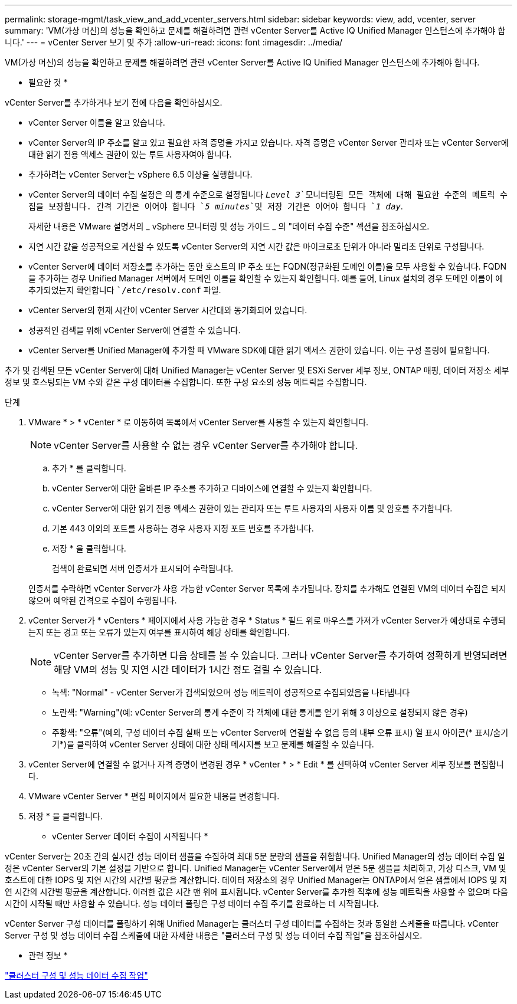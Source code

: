 ---
permalink: storage-mgmt/task_view_and_add_vcenter_servers.html 
sidebar: sidebar 
keywords: view, add, vcenter, server 
summary: 'VM(가상 머신)의 성능을 확인하고 문제를 해결하려면 관련 vCenter Server를 Active IQ Unified Manager 인스턴스에 추가해야 합니다.' 
---
= vCenter Server 보기 및 추가
:allow-uri-read: 
:icons: font
:imagesdir: ../media/


[role="lead"]
VM(가상 머신)의 성능을 확인하고 문제를 해결하려면 관련 vCenter Server를 Active IQ Unified Manager 인스턴스에 추가해야 합니다.

* 필요한 것 *

vCenter Server를 추가하거나 보기 전에 다음을 확인하십시오.

* vCenter Server 이름을 알고 있습니다.
* vCenter Server의 IP 주소를 알고 있고 필요한 자격 증명을 가지고 있습니다. 자격 증명은 vCenter Server 관리자 또는 vCenter Server에 대한 읽기 전용 액세스 권한이 있는 루트 사용자여야 합니다.
* 추가하려는 vCenter Server는 vSphere 6.5 이상을 실행합니다.
* vCenter Server의 데이터 수집 설정은 의 통계 수준으로 설정됩니다 `_Level 3_`모니터링된 모든 객체에 대해 필요한 수준의 메트릭 수집을 보장합니다. 간격 기간은 이어야 합니다 `_5 minutes_`및 저장 기간은 이어야 합니다 `_1 day_`.
+
자세한 내용은 VMware 설명서의 _ vSphere 모니터링 및 성능 가이드 _ 의 "데이터 수집 수준" 섹션을 참조하십시오.

* 지연 시간 값을 성공적으로 계산할 수 있도록 vCenter Server의 지연 시간 값은 마이크로초 단위가 아니라 밀리초 단위로 구성됩니다.
* vCenter Server에 데이터 저장소를 추가하는 동안 호스트의 IP 주소 또는 FQDN(정규화된 도메인 이름)을 모두 사용할 수 있습니다. FQDN을 추가하는 경우 Unified Manager 서버에서 도메인 이름을 확인할 수 있는지 확인합니다. 예를 들어, Linux 설치의 경우 도메인 이름이 에 추가되었는지 확인합니다 ``/etc/resolv.conf` 파일.
* vCenter Server의 현재 시간이 vCenter Server 시간대와 동기화되어 있습니다.
* 성공적인 검색을 위해 vCenter Server에 연결할 수 있습니다.
* vCenter Server를 Unified Manager에 추가할 때 VMware SDK에 대한 읽기 액세스 권한이 있습니다. 이는 구성 폴링에 필요합니다.


추가 및 검색된 모든 vCenter Server에 대해 Unified Manager는 vCenter Server 및 ESXi Server 세부 정보, ONTAP 매핑, 데이터 저장소 세부 정보 및 호스팅되는 VM 수와 같은 구성 데이터를 수집합니다. 또한 구성 요소의 성능 메트릭을 수집합니다.

.단계
. VMware * > * vCenter * 로 이동하여 목록에서 vCenter Server를 사용할 수 있는지 확인합니다.
+
[NOTE]
====
vCenter Server를 사용할 수 없는 경우 vCenter Server를 추가해야 합니다.

====
+
.. 추가 * 를 클릭합니다.
.. vCenter Server에 대한 올바른 IP 주소를 추가하고 디바이스에 연결할 수 있는지 확인합니다.
.. vCenter Server에 대한 읽기 전용 액세스 권한이 있는 관리자 또는 루트 사용자의 사용자 이름 및 암호를 추가합니다.
.. 기본 443 이외의 포트를 사용하는 경우 사용자 지정 포트 번호를 추가합니다.
.. 저장 * 을 클릭합니다.
+
검색이 완료되면 서버 인증서가 표시되어 수락됩니다.

+
인증서를 수락하면 vCenter Server가 사용 가능한 vCenter Server 목록에 추가됩니다. 장치를 추가해도 연결된 VM의 데이터 수집은 되지 않으며 예약된 간격으로 수집이 수행됩니다.



. vCenter Server가 * vCenters * 페이지에서 사용 가능한 경우 * Status * 필드 위로 마우스를 가져가 vCenter Server가 예상대로 수행되는지 또는 경고 또는 오류가 있는지 여부를 표시하여 해당 상태를 확인합니다.
+
[NOTE]
====
vCenter Server를 추가하면 다음 상태를 볼 수 있습니다. 그러나 vCenter Server를 추가하여 정확하게 반영되려면 해당 VM의 성능 및 지연 시간 데이터가 1시간 정도 걸릴 수 있습니다.

====
+
** 녹색: "Normal" - vCenter Server가 검색되었으며 성능 메트릭이 성공적으로 수집되었음을 나타냅니다
** 노란색: "Warning"(예: vCenter Server의 통계 수준이 각 객체에 대한 통계를 얻기 위해 3 이상으로 설정되지 않은 경우)
** 주황색: "오류"(예외, 구성 데이터 수집 실패 또는 vCenter Server에 연결할 수 없음 등의 내부 오류 표시) 열 표시 아이콘(* 표시/숨기기*)을 클릭하여 vCenter Server 상태에 대한 상태 메시지를 보고 문제를 해결할 수 있습니다.


. vCenter Server에 연결할 수 없거나 자격 증명이 변경된 경우 * vCenter * > * Edit * 를 선택하여 vCenter Server 세부 정보를 편집합니다.
. VMware vCenter Server * 편집 페이지에서 필요한 내용을 변경합니다.
. 저장 * 을 클릭합니다.


* vCenter Server 데이터 수집이 시작됩니다 *

vCenter Server는 20초 간의 실시간 성능 데이터 샘플을 수집하여 최대 5분 분량의 샘플을 취합합니다. Unified Manager의 성능 데이터 수집 일정은 vCenter Server의 기본 설정을 기반으로 합니다. Unified Manager는 vCenter Server에서 얻은 5분 샘플을 처리하고, 가상 디스크, VM 및 호스트에 대한 IOPS 및 지연 시간의 시간별 평균을 계산합니다. 데이터 저장소의 경우 Unified Manager는 ONTAP에서 얻은 샘플에서 IOPS 및 지연 시간의 시간별 평균을 계산합니다. 이러한 값은 시간 맨 위에 표시됩니다. vCenter Server를 추가한 직후에 성능 메트릭을 사용할 수 없으며 다음 시간이 시작될 때만 사용할 수 있습니다. 성능 데이터 폴링은 구성 데이터 수집 주기를 완료하는 데 시작됩니다.

vCenter Server 구성 데이터를 폴링하기 위해 Unified Manager는 클러스터 구성 데이터를 수집하는 것과 동일한 스케줄을 따릅니다. vCenter Server 구성 및 성능 데이터 수집 스케줄에 대한 자세한 내용은 "클러스터 구성 및 성능 데이터 수집 작업"을 참조하십시오.

* 관련 정보 *

link:../performance-checker/concept_cluster_configuration_and_performance_data_collection_activity.html["클러스터 구성 및 성능 데이터 수집 작업"]
